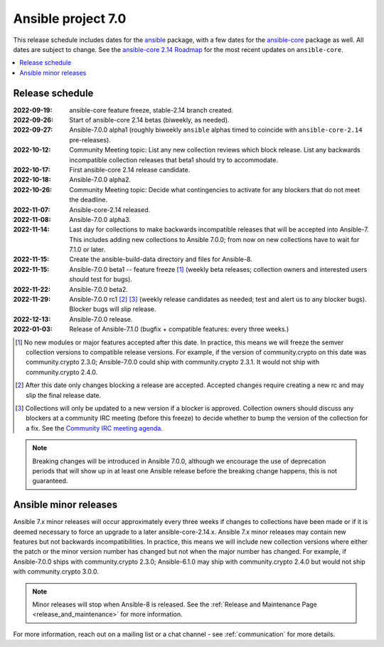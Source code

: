 .. _ansible_7_roadmap:

===================
Ansible project 7.0
===================

This release schedule includes dates for the `ansible <https://pypi.org/project/ansible/>`_ package, with a few dates for the `ansible-core <https://pypi.org/project/ansible-core/>`_ package as well. All dates are subject to change. See the `ansible-core 2.14 Roadmap <https://docs.ansible.com/ansible-core/devel/roadmap/ROADMAP_2_14.html>`_ for the most recent updates on ``ansible-core``.

.. contents::
   :local:


Release schedule
=================


:2022-09-19: ansible-core feature freeze, stable-2.14 branch created.
:2022-09-26: Start of ansible-core 2.14 betas (biweekly, as needed).
:2022-09-27: Ansible-7.0.0 alpha1 (roughly biweekly ``ansible`` alphas timed to coincide with ``ansible-core-2.14`` pre-releases).
:2022-10-12: Community Meeting topic: List any new collection reviews which block release. List any backwards incompatible collection releases that beta1 should try to accommodate.
:2022-10-17: First ansible-core 2.14 release candidate.
:2022-10-18: Ansible-7.0.0 alpha2.
:2022-10-26: Community Meeting topic: Decide what contingencies to activate for any blockers that do not meet the deadline.
:2022-11-07: Ansible-core-2.14 released.
:2022-11-08: Ansible-7.0.0 alpha3.
:2022-11-14: Last day for collections to make backwards incompatible releases that will be accepted into Ansible-7. This includes adding new collections to Ansible 7.0.0; from now on new collections have to wait for 7.1.0 or later.
:2022-11-15: Create the ansible-build-data directory and files for Ansible-8.
:2022-11-15: Ansible-7.0.0 beta1 -- feature freeze [1]_ (weekly beta releases; collection owners and interested users should test for bugs).
:2022-11-22: Ansible-7.0.0 beta2.
:2022-11-29: Ansible-7.0.0 rc1 [2]_ [3]_ (weekly release candidates as needed; test and alert us to any blocker bugs).  Blocker bugs will slip release.
:2022-12-13: Ansible-7.0.0 release.
:2022-01-03: Release of Ansible-7.1.0 (bugfix + compatible features: every three weeks.)

.. [1] No new modules or major features accepted after this date. In practice, this means we will freeze the semver collection versions to compatible release versions. For example, if the version of community.crypto on this date was community.crypto 2.3.0; Ansible-7.0.0 could ship with community.crypto 2.3.1.  It would not ship with community.crypto 2.4.0.

.. [2] After this date only changes blocking a release are accepted.  Accepted changes require creating a new rc and may slip the final release date.

.. [3] Collections will only be updated to a new version if a blocker is approved.  Collection owners should discuss any blockers at a community IRC meeting (before this freeze) to decide whether to bump the version of the collection for a fix. See the `Community IRC meeting agenda <https://github.com/ansible/community/issues/539>`_.

.. note::

  Breaking changes will be introduced in Ansible 7.0.0, although we encourage the use of deprecation periods that will show up in at least one Ansible release before the breaking change happens, this is not guaranteed.


Ansible minor releases
=======================

Ansible 7.x minor releases will occur approximately every three weeks if changes to collections have been made or if it is deemed necessary to force an upgrade to a later ansible-core-2.14.x.  Ansible 7.x minor releases may contain new features but not backwards incompatibilities.  In practice, this means we will include new collection versions where either the patch or the minor version number has changed but not when the major number has changed. For example, if Ansible-7.0.0 ships with community.crypto 2.3.0; Ansible-6.1.0 may ship with community.crypto 2.4.0 but would not ship with community.crypto 3.0.0.


.. note::

    Minor releases will stop when Ansible-8 is released.  See the :ref:`Release and Maintenance Page <release_and_maintenance>` for more information.


For more information, reach out on a mailing list or a chat channel - see :ref:`communication` for more details.
